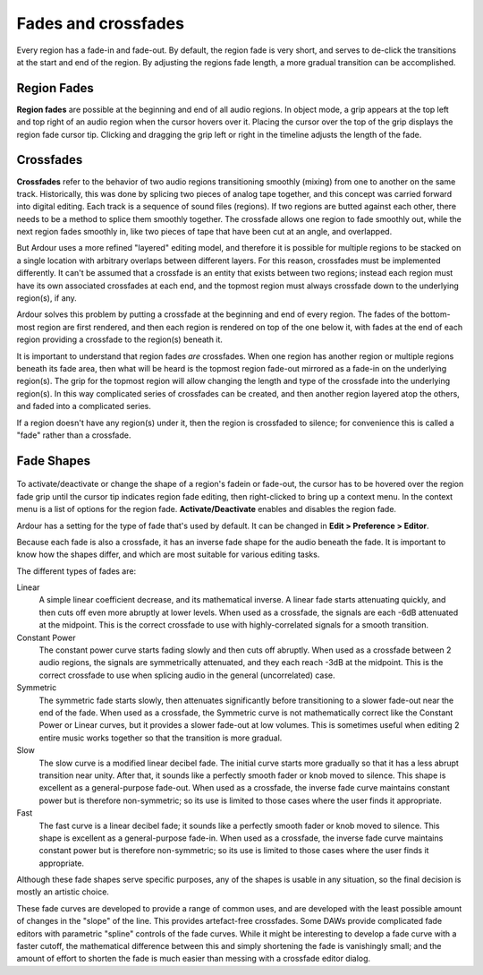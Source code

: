 .. _fades_crossfades:

Fades and crossfades
====================

Every region has a fade-in and fade-out. By default, the region fade is
very short, and serves to de-click the transitions at the start and end
of the region. By adjusting the regions fade length, a more gradual
transition can be accomplished.

Region Fades
------------

**Region fades** are possible at the beginning and end of all audio regions.
In object mode, a grip appears at the top left and top right of an audio
region when the cursor hovers over it. Placing the cursor over the top
of the grip displays the region fade cursor tip. Clicking and dragging
the grip left or right in the timeline adjusts the length of the fade.

Crossfades
----------

**Crossfades** refer to the behavior of two audio regions transitioning
smoothly (mixing) from one to another on the same track. Historically,
this was done by splicing two pieces of analog tape together, and this
concept was carried forward into digital editing. Each track is a
sequence of sound files (regions). If two regions are butted against
each other, there needs to be a method to splice them smoothly together.
The crossfade allows one region to fade smoothly out, while the next
region fades smoothly in, like two pieces of tape that have been cut at
an angle, and overlapped.

But Ardour uses a more refined "layered" editing model, and therefore it
is possible for multiple regions to be stacked on a single location with
arbitrary overlaps between different layers. For this reason, crossfades
must be implemented differently. It can't be assumed that a crossfade is
an entity that exists between two regions; instead each region must have
its own associated crossfades at each end, and the topmost region must
always crossfade down to the underlying region(s), if any.

Ardour solves this problem by putting a crossfade at the beginning and
end of every region. The fades of the bottom-most region are first
rendered, and then each region is rendered on top of the one below it,
with fades at the end of each region providing a crossfade to the
region(s) beneath it.

It is important to understand that region fades *are* crossfades. When
one region has another region or multiple regions beneath its fade area,
then what will be heard is the topmost region fade-out mirrored as a
fade-in on the underlying region(s). The grip for the topmost region
will allow changing the length and type of the crossfade into the
underlying region(s). In this way complicated series of crossfades can
be created, and then another region layered atop the others, and faded
into a complicated series.

If a region doesn't have any region(s) under it, then the region is
crossfaded to silence; for convenience this is called a "fade" rather
than a crossfade.

Fade Shapes
-----------

.. figure:: images/crossfade_menu.png
   :alt: The fade shape context menu
   :class: right-float

To activate/deactivate or change the shape of a region's fadein or
fade-out, the cursor has to be hovered over the region fade grip until
the cursor tip indicates region fade editing, then right-clicked to
bring up a context menu. In the context menu is a list of options for
the region fade. **Activate/Deactivate** enables and disables the region
fade.

Ardour has a setting for the type of fade that's used by default. It can
be changed in **Edit > Preference > Editor**.

Because each fade is also a crossfade, it has an inverse fade shape for
the audio beneath the fade. It is important to know how the shapes
differ, and which are most suitable for various editing tasks.

The different types of fades are:

Linear  
   A simple linear coefficient decrease, and its mathematical inverse. 
   A linear fade starts attenuating quickly, and then cuts off even more
   abruptly at lower levels. When used as a crossfade, the signals are
   each -6dB attenuated at the midpoint. This is the correct crossfade
   to use with highly-correlated signals for a smooth transition.

Constant Power  
   The constant power curve starts fading slowly and then cuts off
   abruptly. When used as a crossfade between 2 audio regions, the
   signals are symmetrically attenuated, and they each reach -3dB at the
   midpoint. This is the correct crossfade to use when splicing audio in
   the general (uncorrelated) case.

Symmetric  
   The symmetric fade starts slowly, then attenuates significantly
   before transitioning to a slower fade-out near the end of the fade.
   When used as a crossfade, the Symmetric curve is not mathematically
   correct like the Constant Power or Linear curves, but it provides a
   slower fade-out at low volumes. This is sometimes useful when editing
   2 entire music works together so that the transition is more gradual.

Slow  
   The slow curve is a modified linear decibel fade. The initial curve
   starts more gradually so that it has a less abrupt transition near
   unity. After that, it sounds like a perfectly smooth fader or knob
   moved to silence. This shape is excellent as a general-purpose
   fade-out. When used as a crossfade, the inverse fade curve maintains
   constant power but is therefore non-symmetric; so its use is limited
   to those cases where the user finds it appropriate.

Fast  
   The fast curve is a linear decibel fade; it sounds like a perfectly
   smooth fader or knob moved to silence. This shape is excellent as a
   general-purpose fade-in. When used as a crossfade, the inverse fade
   curve maintains constant power but is therefore non-symmetric; so its
   use is limited to those cases where the user finds it appropriate.

Although these fade shapes serve specific purposes, any of the shapes is
usable in any situation, so the final decision is mostly an artistic
choice.

These fade curves are developed to provide a range of common uses, and
are developed with the least possible amount of changes in the "slope"
of the line. This provides artefact-free crossfades. Some DAWs provide
complicated fade editors with parametric "spline" controls of the fade
curves. While it might be interesting to develop a fade curve with a
faster cutoff, the mathematical difference between this and simply
shortening the fade is vanishingly small; and the amount of effort to
shorten the fade is much easier than messing with a crossfade editor
dialog.
